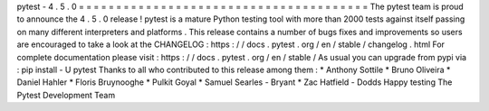 pytest
-
4
.
5
.
0
=
=
=
=
=
=
=
=
=
=
=
=
=
=
=
=
=
=
=
=
=
=
=
=
=
=
=
=
=
=
=
=
=
=
=
=
=
=
=
The
pytest
team
is
proud
to
announce
the
4
.
5
.
0
release
!
pytest
is
a
mature
Python
testing
tool
with
more
than
2000
tests
against
itself
passing
on
many
different
interpreters
and
platforms
.
This
release
contains
a
number
of
bugs
fixes
and
improvements
so
users
are
encouraged
to
take
a
look
at
the
CHANGELOG
:
https
:
/
/
docs
.
pytest
.
org
/
en
/
stable
/
changelog
.
html
For
complete
documentation
please
visit
:
https
:
/
/
docs
.
pytest
.
org
/
en
/
stable
/
As
usual
you
can
upgrade
from
pypi
via
:
pip
install
-
U
pytest
Thanks
to
all
who
contributed
to
this
release
among
them
:
*
Anthony
Sottile
*
Bruno
Oliveira
*
Daniel
Hahler
*
Floris
Bruynooghe
*
Pulkit
Goyal
*
Samuel
Searles
-
Bryant
*
Zac
Hatfield
-
Dodds
Happy
testing
The
Pytest
Development
Team
